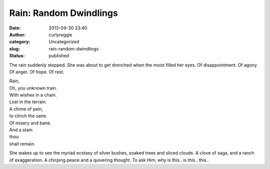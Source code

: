 Rain: Random Dwindlings
#######################
:date: 2013-04-30 23:40
:author: curlyreggie
:category: Uncategorized
:slug: rain-random-dwindlings
:status: published

The rain suddenly stopped. She was about to get drenched when the moist
filled her eyes. Of disappointment. Of agony. Of anger. Of hope. Of
rest.

| Rain, 
| Oh, you unknown train. 
| With wishes in a chain. 
| Lost in the terrain. 
| A chime of pain, 
| to clinch the sane. 
| Of misery and bane. 
| And a stain 
| thou 
| shall remain.

She wakes up to see the myriad ecstasy of silver bushes, soaked trees
and sliced clouds. A clove of saga, and a ranch of exaggeration. A
chirping peace and a quivering thought. To ask Him, why is this.. is
this.. this..
